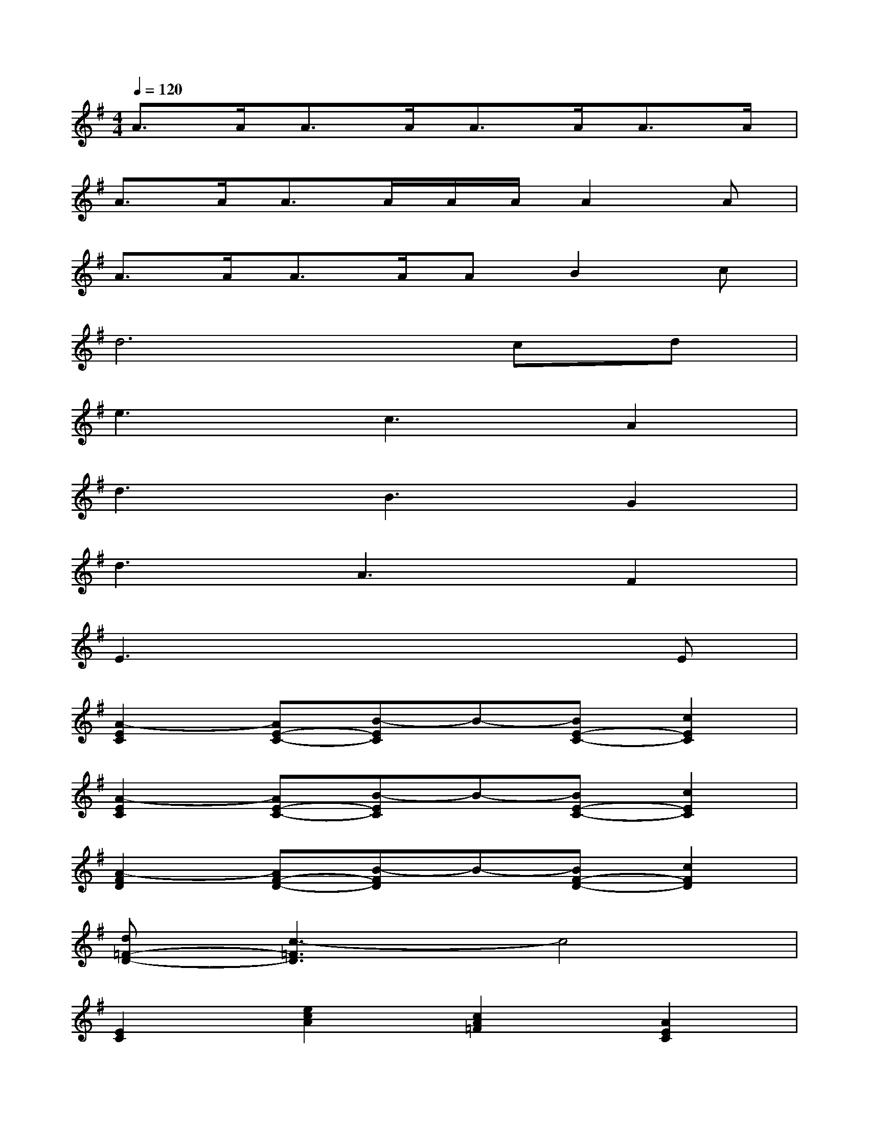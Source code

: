 X:1
T:
M:4/4
L:1/8
Q:1/4=120
K:G%1sharps
V:1
A3/2A<AA<AA<AA/2|
A3/2A<AA/2A/2A/2A2A|
A3/2A<AA/2AB2c|
d6cd|
e3c3A2|
d3B3G2|
d3A3F2|
E3x4E|
[A2-E2C2][AE-C-][B-EC]B-[BE-C-][c2E2C2]|
[A2-E2C2][AE-C-][B-EC]B-[BE-C-][c2E2C2]|
[A2-F2D2][AF-D-][B-FD]B-[BF-D-][c2F2D2]|
[d=F-D-][c3-=F3D3]c4|
[E2C2][e2c2A2][c2A2=F2][A2E2C2]|
[B2-D2B,2][BD-B,-][A-DB,][A2D2B,2][G2D2B,2]|
A4x4|
x6xE